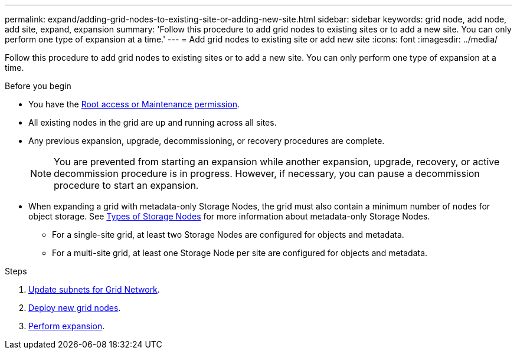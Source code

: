 ---
permalink: expand/adding-grid-nodes-to-existing-site-or-adding-new-site.html
sidebar: sidebar
keywords: grid node, add node, add site, expand, expansion
summary: 'Follow this procedure to add grid nodes to existing sites or to add a new site. You can only perform one type of expansion at a time.'
---
= Add grid nodes to existing site or add new site
:icons: font
:imagesdir: ../media/

[.lead]
Follow this procedure to add grid nodes to existing sites or to add a new site. You can only perform one type of expansion at a time.

.Before you begin

* You have the link:../admin/admin-group-permissions.html[Root access or Maintenance permission].
* All existing nodes in the grid are up and running across all sites.
* Any previous expansion, upgrade, decommissioning, or recovery procedures are complete.
+
NOTE: You are prevented from starting an expansion while another expansion, upgrade, recovery, or active decommission procedure is in progress. However, if necessary, you can pause a decommission procedure to start an expansion.

* When expanding a grid with metadata-only Storage Nodes, the grid must also contain a minimum number of nodes for object storage. See link:../primer/what-storage-node-is.html#types-of-storage-nodes[Types of Storage Nodes] for more information about metadata-only Storage Nodes.

** For a single-site grid, at least two Storage Nodes are configured for objects and metadata. 
** For a multi-site grid, at least one Storage Node per site are configured for objects and metadata.

.Steps

. link:updating-subnets-for-grid-network.html[Update subnets for Grid Network].
. link:deploying-new-grid-nodes.html[Deploy new grid nodes].
. link:performing-expansion.html[Perform expansion].
